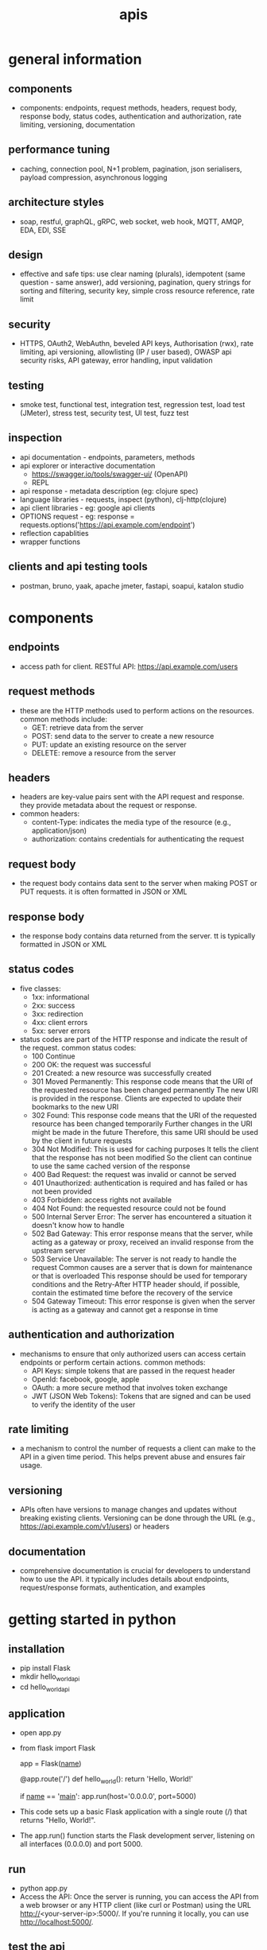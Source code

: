 #+title: apis
* general information
** components
- components: endpoints, request methods, headers, request body, response body, status codes, authentication and authorization, rate limiting, versioning, documentation
** performance tuning
- caching, connection pool, N+1 problem, pagination, json serialisers, payload compression, asynchronous logging
** architecture styles
- soap, restful, graphQL, gRPC, web socket, web hook, MQTT, AMQP, EDA, EDI, SSE
** design
- effective and safe tips: use clear naming (plurals), idempotent (same question - same answer),  add versioning, pagination, query strings for sorting and filtering, security key, simple cross resource reference, rate limit
** security
- HTTPS, OAuth2, WebAuthn, beveled API keys, Authorisation (rwx), rate limiting, api versioning, allowlisting (IP / user based), OWASP api security risks, API gateway, error handling, input validation  
** testing
- smoke test, functional test, integration test, regression test, load test (JMeter), stress test, security test, UI test, fuzz test
** inspection
- api documentation - endpoints, parameters, methods
- api explorer or interactive documentation
  - https://swagger.io/tools/swagger-ui/ (OpenAPI)
  - REPL
- api response - metadata description (eg: clojure spec)
- language libraries - requests, inspect (python), clj-http(clojure)
- api client libraries - eg: google api clients
- OPTIONS request - eg: response = requests.options('https://api.example.com/endpoint')
- reflection capablities
- wrapper functions
** clients and api testing tools
- postman, bruno, yaak, apache jmeter, fastapi, soapui, katalon studio
* components  
** endpoints
- access path for client. RESTful API: https://api.example.com/users
** request methods
- these are the HTTP methods used to perform actions on the resources. common methods include:
  - GET: retrieve data from the server
  - POST: send data to the server to create a new resource
  - PUT: update an existing resource on the server
  - DELETE: remove a resource from the server
** headers
- headers are key-value pairs sent with the API request and response. they provide metadata about the request or response.
- common headers:
  - content-Type: indicates the media type of the resource (e.g., application/json)
  - authorization: contains credentials for authenticating the request
** request body
- the request body contains data sent to the server when making POST or PUT requests. it is often formatted in JSON or XML
** response body
- the response body contains data returned from the server. tt is typically formatted in JSON or XML
** status codes
- five classes:
  - 1xx: informational
  - 2xx: success
  - 3xx: redirection
  - 4xx: client errors
  - 5xx: server errors 
- status codes are part of the HTTP response and indicate the result of the request. common status codes:
  - 100 Continue
  - 200 OK: the request was successful
  - 201 Created: a new resource was successfully created
  - 301 Moved Permanently: This response code means that the URI of the requested resource has been changed permanently
    The new URI is provided in the response. Clients are expected to update their bookmarks to the new URI
  - 302 Found: This response code means that the URI of the requested resource has been changed temporarily
    Further changes in the URI might be made in the future
    Therefore, this same URI should be used by the client in future requests
  - 304 Not Modified: This is used for caching purposes
    It tells the client that the response has not been modified
    So the client can continue to use the same cached version of the response
  - 400 Bad Request: the request was invalid or cannot be served
  - 401 Unauthorized: authentication is required and has failed or has not been provided
  - 403 Forbidden: access rights not available 
  - 404 Not Found: the requested resource could not be found
  - 500 Internal Server Error: The server has encountered a situation it doesn't know how to handle
  - 502 Bad Gateway: This error response means that the server, while acting as a gateway or proxy, received an invalid response from the upstream server
  - 503 Service Unavailable: The server is not ready to handle the request
    Common causes are a server that is down for maintenance or that is overloaded
    This response should be used for temporary conditions and the Retry-After HTTP header should, if possible, contain the estimated time before the recovery of the service
  - 504 Gateway Timeout: This error response is given when the server is acting as a gateway and cannot get a response in time
** authentication and authorization
- mechanisms to ensure that only authorized users can access certain endpoints or perform certain actions. common methods:
  - API Keys: simple tokens that are passed in the request header
  - OpenId: facebook, google, apple 
  - OAuth: a more secure method that involves token exchange
  - JWT (JSON Web Tokens): Tokens that are signed and can be used to verify the identity of the user
** rate limiting
- a mechanism to control the number of requests a client can make to the API in a given time period. This helps prevent abuse and ensures fair usage.
** versioning
- APIs often have versions to manage changes and updates without breaking existing clients. Versioning can be done through the URL (e.g., https://api.example.com/v1/users) or headers
** documentation
- comprehensive documentation is crucial for developers to understand how to use the API.
  it typically includes details about endpoints, request/response formats, authentication, and examples
* getting started in python
** installation
- pip install Flask
- mkdir hello_world_api
- cd hello_world_api
** application
- open app.py
- from flask import Flask

  app = Flask(__name__)

  @app.route('/')
  def hello_world():
      return 'Hello, World!'

  if __name__ == '__main__':
     app.run(host='0.0.0.0', port=5000)
- This code sets up a basic Flask application with a single route (/) that returns "Hello, World!".
- The app.run() function starts the Flask development server, listening on all interfaces (0.0.0.0) and port 5000.
** run
- python app.py
- Access the API: Once the server is running, you can access the API from a web browser or any HTTP client (like curl or Postman) using the URL http://<your-server-ip>:5000/. If you're running it locally, you can use http://localhost:5000/.
** test the api
- curl http://localhost:5000/
** deploy
- To make your API accessible to remote clients, you need to deploy it to a server.
  You can use cloud services like AWS, Heroku, or any other hosting provider that supports Python applications.
  Here’s a brief overview of deploying on AWS:
  - Set up an EC2 instance: Launch an EC2 instance with a Linux distribution.
  - Install Python and Flask on the instance.
  - Transfer your application files to the server using SCP or any other file transfer method.
  - Run the Flask application on the server, ensuring that the security group allows inbound traffic on port 5000.
  - Access the API using the public IP address of your EC2 instance
  - This setup provides a simple way to expose a "Hello, World!" program via an API.
    For production use, consider using a production-ready server like Gunicorn and a reverse proxy like Nginx
** secure copy protocol (scp)
- scp [options] source_file user@host:destination_path
- scp /path/to/local/file.txt user@remote_host:/path/to/remote/directory/
- scp user@remote_host:/path/to/remote/file.txt /path/to/local/directory/
- scp -r /path/to/local/directory user@remote_host:/path/to/remote/directory/
*** common options
- r: Recursively copy entire directories.
- P: Specify a port number to connect to on the remote host.
- i: Specify an identity file (private key) to use for authentication.
** sample code
- from flask import Flask, request, jsonify, abort
- from flask_limiter import Limiter
- from flask_limiter.util import get_remote_address
- 
- app = Flask(__name__)
- 
- # Initialize rate limiter with default limits
- limiter = Limiter(get_remote_address, app=app, default_limits=["5 per minute"])
- 
- # Sample data representing users
- users = [
-   {"id": 1, "name": "John Doe", "email": "john.doe@example.com"},
-   {"id": 2, "name": "Jane Smith", "email": "jane.smith@example.com"}
- ]
- 
- def require_api_key(func):
-   """
-   Decorator to require an API key for accessing endpoints.
-   Checks the 'Authorization' header for a valid API key.
-   """
-   def wrapper(*args, **kwargs):
-       api_key = request.headers.get('Authorization')
-       if api_key != 'my-secret-key':
-           abort(401)  # Unauthorized
-       return func(*args, **kwargs)
-   return wrapper
- 
- @app.route('/api/v1/users', methods=['GET'])
- @limiter.limit("10 per minute")
- @require_api_key
- def get_users():
-   """
-   GET /api/v1/users
-   Retrieves a list of all users.
-   Requires a valid API key.
-   Rate limited to 10 requests per minute.
-   """
-   return jsonify(users), 200
- 
- @app.route('/api/v1/users', methods=['POST'])
- @limiter.limit("5 per minute")
- @require_api_key
- def create_user():
-   """
-   POST /api/v1/users
-   Creates a new user with the provided JSON data.
-   Requires a valid API key.
-   Rate limited to 5 requests per minute.
-   Expects JSON body with 'name' and optional 'email'.
-   """
-   if not request.json or not 'name' in request.json:
-       abort(400)  # Bad Request
-   new_user = {
-       "id": users[-1]['id'] + 1,
-       "name": request.json['name'],
-       "email": request.json.get('email', "")
-   }
-   users.append(new_user)
-   return jsonify(new_user), 201  # Created
- 
- @app.route('/api/v1/users/<int:user_id>', methods=['GET'])
- @limiter.limit("10 per minute")
- @require_api_key
- def get_user(user_id):
-   """
-   GET /api/v1/users/<user_id>
-   Retrieves a user by their ID.
-   Requires a valid API key.
-   Rate limited to 10 requests per minute.
-   """
-   user = next((u for u in users if u['id'] == user_id), None)
-   if user is None:
-       abort(404)  # Not Found
-   return jsonify(user), 200
- 
- if __name__ == '__main__':
-   # Run the Flask development server
-   app.run(host='0.0.0.0', port=5000)
